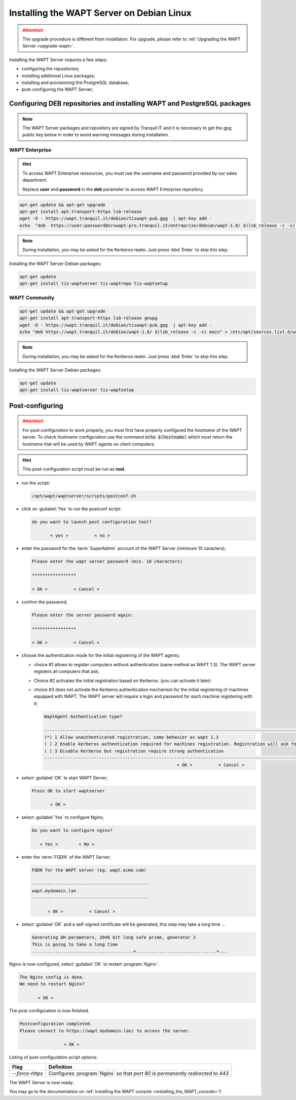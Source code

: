 .. Reminder for header structure :
   Niveau 1 : ====================
   Niveau 2 : --------------------
   Niveau 3 : ++++++++++++++++++++
   Niveau 4 : """"""""""""""""""""
   Niveau 5 : ^^^^^^^^^^^^^^^^^^^^

.. meta::
  :description: Installing the WAPT Server on Debian Linux
  :keywords: Server, WAPT, Debian, install, installation, documentation

.. _install_wapt_debian:

Installing the WAPT Server on Debian Linux
++++++++++++++++++++++++++++++++++++++++++

.. attention::

  The upgrade procedure is different from installation.
  For upgrade, please refer to :ref:`Upgrading the WAPT Server <upgrade-wapt>`.

Installing the WAPT Server requires a few steps:

* configuring the repositories;

* installing additional Linux packages;

* installing and provisioning the PostgreSQL database;

* post-configuring the WAPT Server;

Configuring DEB repositories and installing WAPT and PostgreSQL packages
""""""""""""""""""""""""""""""""""""""""""""""""""""""""""""""""""""""""

.. note::

  The WAPT Server packages and repository are signed by Tranquil IT
  and it is necessary to get the gpg public key below in order
  to avoid warning messages during installation.


WAPT Enterprise
^^^^^^^^^^^^^^^

.. hint::

   To access WAPT Enterprise ressources, you must use the username and password provided by our sales department.
   
   Replace **user** and **password** in the **deb** parameter to access WAPT Enterprise repository.

.. code-block:: bash
 
  apt-get update && apt-get upgrade
  apt-get install apt-transport-https lsb-release
  wget -O - https://wapt.tranquil.it/debian/tiswapt-pub.gpg  | apt-key add -
  echo  "deb  https://user:password@srvwapt-pro.tranquil.it/entreprise/debian/wapt-1.8/ $(lsb_release -c -s) main"  > /etc/apt/sources.list.d/wapt.list

.. note::
 
  During installation, you may be asked for the Kerberos realm. Just press
  :kbd:`Enter` to skip this step.
 
Installing the WAPT Server Debian packages:
 
.. code-block:: bash
 
    apt-get update
    apt-get install tis-waptserver tis-waptrepo tis-waptsetup


WAPT Community
^^^^^^^^^^^^^^

.. code-block:: bash

  apt-get update && apt-get upgrade
  apt-get install apt-transport-https lsb-release gnupg
  wget -O - https://wapt.tranquil.it/debian/tiswapt-pub.gpg  | apt-key add -
  echo "deb https://wapt.tranquil.it/debian/wapt-1.8/ $(lsb_release -c -s) main" > /etc/apt/sources.list.d/wapt.list

.. note::

  During installation, you may be asked for the Kerberos realm. Just press
  :kbd:`Enter` to skip this step.

Installing the WAPT Server Debian packages:

.. code-block:: bash

    apt-get update
    apt-get install tis-waptserver tis-waptsetup

Post-configuring
""""""""""""""""

.. attention::

  For post-configuration to work properly, you must first have properly
  configured the *hostname* of the WAPT server. To check *hostname*
  configuration use the command :code:`echo $(hostname)` which must return
  the *hostname* that will be used by WAPT agents on client computers.

.. hint::

  This post-configuration script must be run as **root**.

* run the script:

  .. code-block:: bash

        /opt/wapt/waptserver/scripts/postconf.sh

* click on :guilabel:`Yes` to run the postconf script:

  .. code-block:: bash

     do you want to launch post configuration tool?

            < yes >          < no >

* enter the password for the :term:`SuperAdmin` account
  of the WAPT Server (minimum 10 caracters);

  .. code-block:: bash

    Please enter the wapt server password (min. 10 characters)

    *****************

    < OK >          < Cancel >

* confirm the password;

  .. code-block:: bash

    Please enter the server password again:

    *****************

    < OK >          < Cancel >

* choose the authentication mode for the initial registering of the WAPT agents;

  * choice #1 allows to register computers without authentication
    (same method as WAPT 1.3). The WAPT server registers all computers that ask;

  * Choice #2 activates the initial registration based on Kerberos. (you can activate it later)

  * choice #3 does not activate the Kerberos authentication mechanism
    for the initial registering of machines equipped with WAPT.
    The WAPT server will require a login and password for each machine
    registering with it;

    .. code-block:: bash

      WaptAgent Authentication type?

      -------------------------------------------------------------------------------------------------------------------------------------
      (*) 1 Allow unauthenticated registration, same behavior as wapt 1.3
      ( ) 2 Enable kerberos authentication required for machines registration. Registration will ask for password if kerberos not available
      ( ) 3 Disable Kerberos but registration require strong authentication
      -------------------------------------------------------------------------------------------------------------------------------------
                                                         < OK >          < Cancel >

* select :guilabel:`OK` to start WAPT Server;

  .. code-block:: bash

    Press OK to start waptserver

           < OK >

* select :guilabel:`Yes` to configure Nginx;

  .. code-block:: bash

     Do you want to configure nginx?

        < Yes >        < No >

* enter the :term:`FQDN` of the WAPT Server;

  .. code-block:: bash

     FQDN for the WAPT server (eg. wapt.acme.com)

     ---------------------------------------------
     wapt.mydomain.lan
     ---------------------------------------------

           < OK >          < Cancel >

* select :guilabel:`OK` and a self-signed certificate will be generated,
  this step may take a long time ...

  .. code-block:: bash

    Generating DH parameters, 2048 bit long safe prime, generator 2
    This is going to take a long time
    .......................................+...............................+...

Nginx is now configured, select :guilabel:`OK` to restart :program:`Nginx`:

.. code-block:: bash

  The Nginx config is done.
  We need to restart Nginx?

         < OK >

The post-configuration is now finished.

.. code-block:: bash

   Postconfiguration completed.
   Please connect to https://wapt.mydomain.lan/ to access the server.

                    < OK >

Listing of post-configuration script options:

.. tabularcolumns:: |\X{2}{12}|\X{10}{12}|

=============== ================================================================
Flag            Definition
=============== ================================================================
*--force-https* Configures :program:`Nginx` so that *port 80
                is permanently redirected to 443*
=============== ================================================================


The WAPT Server is now ready.

You may go to the documentation on :ref:`installing the WAPT console
<installing_the_WAPT_console>`!!
